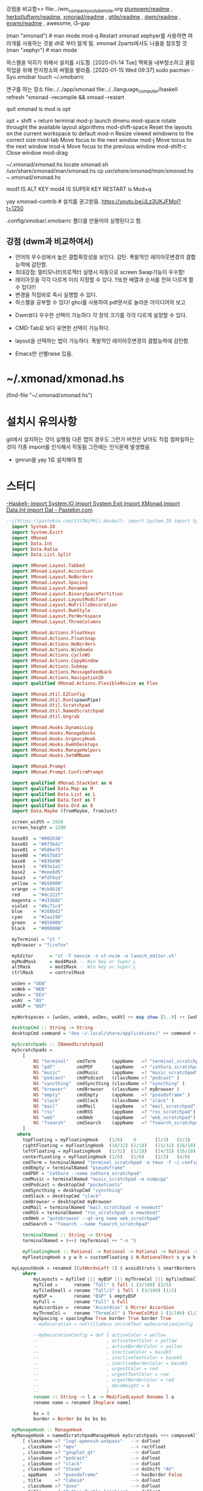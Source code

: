 
강점을 비교함=> file:../wm_compare_youtube_note.org
[[file:readme.org][stumpwm/readme]] , [[file:~/config_github/app/herbstluftwm/readme.org][herbstluftwm/readme]], [[file:~/config_github/app/xmonad/readme.org][xmonad/readme]] , [[file:~/config_github/app/qtile/readme.org][qtile/readme]] , [[file:~/config_github/app/dwm/readme.org][dwm/readme]] ,
[[file:~/config_github/app/exwm/readme.org][exwm/readme]] , awesome, i3-gap

(man "xmonad")  # man mode 
mod-q Restart xmonad
    xephyer를 사용하면 여러개를 사용하는 것을 dt로 부터 알게 됨. xmonad 2parts에서도 나옴을 참조할 것
    (man "xephyr")  # man mode



하스켈을 익히기 위해서 설치를 시도함.
[2020-01-14 Tue] 맥북을 내부청소하고 쿨링 작업을 위해 먼지청소와 써멀을 발라줌.
[2020-01-15 Wed 09:37] sudo pacman -Syu xmobar
touch ~/.xmobarrc

연구를 하는 장소
 file:../../app/xmonad
 file:../../language_computer/haskell
refresh "xmonad --recompile && xmoad --restart


quit xmonad is 
mod is opt 

opt + shift + return terminal
mod-p launch dmenu
mod-space rotate throught the available layout algorithms
mod-shift-space Reset the layouts on the current workspace to default
mod-n Resize viewed windowns to the correct size
mod-tab Move focus to the next window
mod-j Move tocus to the next window
mod-k Move focus to the previous window
mod-shift-c Close window
mod-drag


~/.xmonad/xmonad.hs
locate xmonad.sh
/usr/share/xmonad/man/xmonad.hs
cp /usr/share/xmonad/man/xmonad.hs ~/.xmonad/xmonad.hs

mod1 IS ALT KEY
mod4 IS SUPER KEY
RESTART is Mod+q

yay xmonad-contrib # 설치를 권고받음. https://youtu.be/JLz3UKJFMoI?t=1250

.config/xmobar/.xmobarrc 폴더를 만들어야 실행된다고 함.

** 강점 (dwm과 비교하여서)
- 언어의 우수성에서 높은 결합확장성을 보인다. 감탄. 폭발적인 레이아웃변경의 결합능력에 감탄함.
- 최대강점: 멀티모니터프로젝터 실행시 자동으로 screen Swap기능이 우수함!
- 레이아웃을 각각 다르게 미리 지정할 수 있다.
      !!또한 배열과 순서를 전혀 다르게 짤 수 있다!!!
- 변경을 직접바로 즉시 실행할 수 있다.
- 하스켈을 공부할 수 있다! ghci를 사용하여 pdf문서로 놀라운 아이디어의 보고

# .config/xmonad/ 폴더에 저장할 수 도 있다하니 고려할 것. xmonad.hs

- Dwm보다 우수한 선택이 가능하다 각 창의 크기를 각각 다르게 설정할 수 있다.
- CMD-Tab로 보다 유연한 선택이 가능하다.

- layout을 선택하는 법이 가능하다. 폭발적인 레이아웃변경의 결합능력에 감탄함.
- Emacs만 선별raise 있음.
* ~/.xmonad/xmonad.hs
(find-file "~/.xmonad/xmonad.hs")
* 설치시 유의사항
git에서 설치하는 것이 실행됨
다른 앱의 경우도 그런가 버전은 낮아도 직접 컴파일하는 것이 각종 import를 인식해서 작동됨
그전에는 인식문제 발생했음
- gmrun을 yay 1로 설치해야 함

* 스터디



      :tangle_test_pastebin_com:       
[[https://pastebin.com/VJSTWjPH][-Haskell- import System.IO import System.Exit import XMonad import Data.Int import Dat - Pastebin.com]]
  #+begin_src haskell :results silent :tangle ./tangle_test/pastebin.com_xmonad.hs
--[[https://pastebin.com/VJSTWjPH][-Haskell- import System.IO import System.Exit import XMonad import Data.Int import Dat - Pastebin.com]]
  import System.IO
  import System.Exitt
  import XMonad
  import Data.Int
  import Data.Ratio
  import Data.List.Split

  import XMonad.Layout.Tabbed
  import XMonad.Layout.Accordion
  import XMonad.Layout.NoBorders
  import XMonad.Layout.Spacing
  import XMonad.Layout.Renamed
  import XMonad.Layout.BinarySpacePartition
  import XMonad.Layout.LayoutModifier
  import XMonad.Layout.NoFrillsDecoration
  import XMonad.Layout.DwmStyle
  import XMonad.Layout.PerWorkspace
  import XMonad.Layout.ThreeColumns

  import XMonad.Actions.FloatKeys
  import XMonad.Actions.FloatSnap
  import XMonad.Actions.NoBorders
  import XMonad.Actions.WindowGo
  import XMonad.Actions.CycleWS
  import XMonad.Actions.CopyWindow
  import XMonad.Actions.Submap
  import XMonad.Actions.MessageFeedback
  import XMonad.Actions.Navigation2D
  import qualified XMonad.Actions.FlexibleResize as Flex

  import XMonad.Util.EZConfig
  import XMonad.Util.Run(spawnPipe)
  import XMonad.Util.Scratchpad
  import XMonad.Util.NamedScratchpad
  import XMonad.Util.Ungrab

  import XMonad.Hooks.DynamicLog
  import XMonad.Hooks.ManageDocks
  import XMonad.Hooks.UrgencyHook
  import XMonad.Hooks.EwmhDesktops
  import XMonad.Hooks.ManageHelpers
  import XMonad.Hooks.SetWMName

  import XMonad.Prompt
  import XMonad.Prompt.ConfirmPrompt

  import qualified XMonad.StackSet as W
  import qualified Data.Map as M
  import qualified Data.List as L
  import qualified Data.Text as T
  import qualified Data.Ord as O
  import Data.Maybe (fromMaybe, fromJust)

  screen_width = 1920
  screen_height = 1200

  base03  = "#002b36"
  base02  = "#073642"
  base01  = "#586e75"
  base00  = "#657b83"
  base0   = "#839496"
  base1   = "#93a1a1"
  base2   = "#eee8d5"
  base3   = "#fdf6e3"
  yellow  = "#b58900"
  orange  = "#cb4b16"
  red     = "#dc322f"
  magenta = "#d33682"
  violet  = "#6c71c4"
  blue    = "#268bd2"
  cyan    = "#2aa198"
  green   = "#859900"
  black   = "#000000"

  myTerminal = "st "
  myBrowser = "firefox"

  myEditor      = "st -T neovim -n st-nvim -e launch_editor.sh"
  myModMask     = mod4Mask -- Win key or Super_L
  altMask       = mod1Mask -- Win key or Super_L
  ctrlMask      = controlMask

  wsGen = "GEN"
  wsWeb = "WEB"
  wsDev = "DEV"
  wsAV  = "AV"
  wsNSP = "NSP"

  myWorkspaces = [wsGen, wsWeb, wsDev, wsAV] ++ map show [5..9] ++ [wsNSP]

  desktopCmd :: String -> String
  desktopCmd command = "dex ~/.local/share/applications/" ++ command ++ ".desktop"

  myScratchpads :: [NamedScratchpad]
  myScratchpads =
      [
          NS "terminal"   cmdTerm      (appName   =? "terminal_scratchpad") topFloating ,
          NS "pdf"        cmdPDF       (appName   =? "zathura_scratchpad")  rightFloating ,
          NS "music"      cmdMusic     (appName   =? "music_scratchpad")    rightFloating ,
          NS "podcast"    cmdPodcast   (className =? "podcast" )            rightFloating ,
          NS "syncthing"  cmdSyncthing (className =? "syncthing" )          rightFloating ,
          NS "browser"    cmdBrowser   (className =? myBrowser )            nonFloating ,
          NS "empty"      cmdEmpty     (appName   =? "pseudoframe" )        nonFloating ,
          NS "slack"      cmdSlack     (className =? "slack" )              rightFloating ,
          NS "mail"       cmdMail      (appName   =? "mail_scratchpad")     centerFLoating ,
          NS "rss"        cmdRSS       (appName   =? "rss_scratchpad")      centerFLoating ,
          NS "web"        cmdWeb       (appName   =? "web_scratchpad")      centerFLoating ,
          NS "fsearch"    cmdSearch    (appName   =? "fsearch_scratchpad")  leftFloating
      ] 
    where 
      topFloating = myFloatingHook    (1/6)    0       (2/3)   (2/3)
      rightFloating = myFloatingHook  (16/32) (1/18)   (15/32) (16/18)
      leftFloating = myFloatingHook   (1/32)  (1/18)   (14/32) (16/18)
      centerFLoating = myFloatingHook (1/6)   (1/6)    (2/3)   (4/6)
      cmdTerm = terminalNamed "terminal_scratchpad -e tmux -f ~/.config/tmux/tmux.conf -2 attach"
      cmdEmpty = terminalNamed "pseudoframe"
      cmdPDF = "zathura --name zathura_scratchpad"
      cmdMusic = terminalNamed "music_scratchpad -e ncmpcpp"
      cmdPodcast = desktopCmd "pocketcasts"
      cmdSyncthing = desktopCmd "syncthing"
      cmdSlack = desktopCmd "slack"
      cmdBrowser = desktopCmd myBrowser
      cmdMail = terminalNamed "mail_scratchpad -e neomutt"
      cmdRSS = terminalNamed "rss_scratchpad -e newsboat"
      cmdWeb = "qutebrowser --qt-arg name web_scratchpad"
      cmdSearch = "fsearch --name fsearch_scratchpad"

      terminalNamed :: String -> String
      terminalNamed = (++) (myTerminal ++ "-n ")
    
      myFloatingHook :: Rational -> Rational -> Rational -> Rational -> ManageHook
      myFloatingHook x y w h = customFloating $ W.RationalRect x y w h

  myLayoutHook = renamed [CutWordsLeft 1] $ avoidStruts $ smartBorders $ mySpacing $ onWorkspace "AV" (myFull ||| myTiled) $ myLayouts
      where
          myLayouts = myTiled ||| myBSP ||| myThreeCol ||| myTiledSmall ||| myFull
          myTiled =      rename "Tall" $ Tall 1 (3/100) (3/5)
          myTiledSmall = rename "Tall/2" $ Tall 1 (3/100) (1/2)
          myBSP =        rename "BSP" $ emptyBSP
          myFull =       rename "Full" $ Full
          myAccordion =  rename "Accordion" $ Mirror Accordion
          myThreeCol =   rename "ThreeCol" $ ThreeColMid 1 (3/100) (1/2) 
          mySpacing = spacingRaw True border True border True 
          --myDecoration = noFrillsDeco shrinkText myDecorationConfig

          --myDecorationConfig = def { activeColor = yellow
          --                         , activeTextColor = yellow
          --                         , activeBorderColor = yellow
          --                         , inactiveColor = base03
          --                         , inactiveTextColor = base03
          --                         , inactiveBorderColor = base03
          --                         , urgentColor = red
          --                         , urgentTextColor = red
          --                         , urgentBorderColor = red
          --                         , decoHeight = 8
          --                         }
          rename :: String -> l a -> ModifiedLayout Rename l a 
          rename name = renamed [Replace name]

          bs = 8
          border = Border bs bs bs bs

  myManageHook :: ManageHook
  myManageHook = namedScratchpadManageHook myScratchpads <+> composeAll
      [ className =? "lxqt-openssh-askpass"   --> doFloat
      , className =? "mpv"                    --> rectFloat
      , className =? "gnuplot_qt"             --> doFloat
      , className =? "podcast"                --> doFloat
      , className =? "slack"                  --> doFloat
      , className =? "Steam"                  --> doShift "AV"
      , appName   =? "pseudoframe"            --> hasBorder False
      , title     =? "Cuboid"                 --> doFloat
      , className =? "dzen"                   --> doFloat
      , title     =? "Python Turtle Graphics" --> doFloat
      , currentWs =? wsDev                    --> keepMaster "st-nvim" 
      , appName   =? "Popup"                  --> hasBorder False
      , appName   =? "Toolkit"                --> doFloat
      , isDialog                              --> doFloat
      , manageDocks
      ]
          where
              rectFloat = doRectFloat $ W.RationalRect (6/8) (6/8) (2/8 - 1/32) (2/8 - 1/32)
              keepMaster :: String -> ManageHook
              keepMaster c = assertSlave <+> assertMaster
                  where
                      assertSlave = fmap (/= c) className --> doF W.swapDown
                      assertMaster = className =? c --> doF W.swapMaster

  inputDoc :: String -> String -> String -> X Handle
  inputDoc name fg bg = do
    -- focused screen location/size
      handle <- spawnPipe $ unwords [ "~/.local/bin/showHintForInputMode.sh"
                                    , show name
                                    , show fg
                                    , show bg
                                    , "22"
                                    ]
      return handle

  keyMapDoc :: String -> String -> String -> Int -> X Handle
  keyMapDoc desc id color delay = do
    -- focused screen location/size
      handle <- spawnPipe $ unwords [ "~/.local/bin/showHintForKeymap.sh"
                                    , desc
                                    , id
                                    , "22"
                                    , show delay
                                    , show color
                                    , show 0
                                    ]
      return handle

  -- | Given a list of key bindings, return an action that temporay modifies
  --   your bindings. Hit `Escape` to switch back to normal key bindings.

  inputMode :: Handle -> [((KeyMask, KeySym), X ())] -> X ()
  inputMode handle bindings = submap modeMap
    where 
        modeMap = M.fromList
                  $ ((0, xK_Escape), inputModeAction handle $ return ())
                  : [ (maskedKey, (inputModeAction handle action) >> submap modeMap)
                    | (maskedKey, action) <- bindings
                    ]
                        where 
                            inputModeAction handle action = do
                                io $ hClose handle
                                action


  rmDesc :: [(a,b,c)] -> [(a,b)]
  rmDesc x = [(t1,t2) | (t1,t2,_) <- x]

  fmtDesc :: String -> [(String, a, String)] -> Int -> String -> String -> String
  fmtDesc name map rows fg hl | name == "" = "'" ++ "\\n" ++ list ++ "'"
                              | otherwise  = "'" ++ colStr hl ++ name ++ "\\n\\n" ++ list ++ "'"
      where
          list = L.intercalate "\\n" (foldr (zipWithMore (++)) [""] col)
          col = chunksOf nRows $ colDesc map
          --sortKeys  = L.sortBy (\(a,_,_) (b,_,_) -> compare a b)
          maxChars = 200
          lMap = length map
          nRows = min rows lMap
          nCol = max 1 $ ceiling $ fromIntegral lMap / fromIntegral nRows
          charsPerCol = quot maxChars nCol
          charsPerICol = quot charsPerCol 2

          descAlign = charsPerICol
          keyAlign = charsPerICol
  
          colDesc :: [(String, a, String)] -> [String]
          colDesc x = [ colStr hl ++ rAlign keyAlign key ++ " " ++ colStr fg ++ lAlign descAlign desc | (key,_,desc) <- x]
  
          colStr :: String -> String
          colStr col = "^fg(" ++ col ++ ")"
  
          rAlign :: Int -> String -> String
          rAlign = textAlign T.justifyRight
  
          lAlign :: Int -> String -> String
          lAlign = textAlign T.justifyLeft

          textAlign :: (Int -> Char -> T.Text -> T.Text) -> Int -> (String -> String)
          textAlign fAlign n = T.unpack . (fAlign n ' ') . T.pack
  
          zipWithMore :: (a -> a -> a) -> [a] -> [a] -> [a]
          zipWithMore f (a:as) (b:bs) = f a b : zipWithMore f as bs
          zipWithMore _ []      bs    = bs -- if there's more in bs, use that
          zipWithMore _ as      []    = as -- if there's more in as, use that


  toSubmapP :: XConfig l -> String -> [(String, X (), String)] -> X ()
  toSubmapP c name map = do
    p1 <- inputDoc name base3 red
    p2 <- keyMapDoc desc "dzen_xmonad_p" black 1
    inputMode p2 $ getKeymap c keyMap
    io $ hClose p1
          where
              desc = fmtDesc "" map 4 base1 red
              keyMap = rmDesc map
              getKeymap c map = M.toList (mkKeymap c $ map)

  toSubmap :: XConfig l -> String -> [(String, X (), String)] -> X ()
  toSubmap c name map = do
      pipe <- keyMapDoc desc "dzen_xmonad" black 1
      submap $ mkKeymap c keyMap
      io $ hClose pipe
          where
              desc = fmtDesc name map 5 base0 yellow
              keyMap = rmDesc map


  -- Scratchpads ==========================================
  -- ======================================================
  appKeymap :: [([Char], X (), [Char])]
  appKeymap =
      [ ("c",        sp "podcast", "Podcast")
      , ("d",        sp "slack", "DeaDBeeF Slack")
      , ("s",        sp "syncthing", "Syncthing")
      , ("m",        sp "mail", "Mail")
      , ("r",        sp "rss", "RSS")
      , ("a",        sp "music", "Music Player")
      , ("p",        sp "pdf", "PDF Viewer")
      , ("<Return>", sp "terminal", "Terminal")
      , ("b",        sp "browser", "Browser")
      , ("e",        sp "empty", "Empty Window")
      , ("v",        raise $ className =? "mpv", "MPV")
      , ("f",        sp "fsearch", "FSearch")
      ]
          where sp = namedScratchpadAction myScratchpads

  layoutKeymap :: [([Char], X (), [Char])]
  layoutKeymap =
      [ ("n",   sendMessage NextLayout >> showLayout , "Next Layout") -- Next Layout
      , ("r",   sendMessage FirstLayout >> showLayout, "Default Layout") -- Default Layout
      , ("g",   toggleWindowSpacingEnabled, "Toggle Window Spacing")
      , ("k",   incWindowSpacing 4, "Increase Spacing")
      , ("j",   decWindowSpacing 4, "Decrease Spacing")
      ]
          where
              showLayout = dynamicLogString myLayoutPP >>= \d -> spawn $ "dunstify -r 219415356 -t 1500 " ++ d
              myLayoutPP = def { ppTitle = clearStr
                               , ppCurrent = clearStr
                               , ppHidden = clearStr
                               , ppLayout = idStr
                               , ppSep = ""
                               , ppWsSep = ""
                               , ppVisible = clearStr}
              idStr :: String -> String
              idStr a = a
              clearStr :: a -> String
              clearStr _ = ""

  floatKeymap :: [([Char], X (), [Char])]
  floatKeymap =
      [ ("h",   wf $ keysMoveWindow (-dr,  0), "Move Left")
      , ("l",   wf $ keysMoveWindow ( dr,  0), "Move Right")
      , ("j",   wf $ keysMoveWindow (  0, dr), "Move Down")
      , ("k",   wf $ keysMoveWindow (  0,-dr), "Move Up")
      , ("S-h", wf $ snapMove L $ Nothing, "Snap Left")
      , ("S-l", wf $ snapMove R $ Nothing, "Snap Right")
      , ("S-j", wf $ snapMove D $ Nothing, "Snap Down")
      , ("S-k", wf $ snapMove U $ Nothing, "Snap Up")
      , ("y",   wf $ keysMoveWindowTo (ed     ,      ed) (0,0), "Move Top Left")
      , ("u",   wf $ keysMoveWindowTo (sw - 15,      ed) (1,0), "Move Top Right")
      , ("n",   wf $ keysMoveWindowTo (ed     , sh - 37) (0,1), "Move Bottom Left")
      , ("m",   wf $ keysMoveWindowTo (sw - 15, sh - 37) (1,1), "Move Bottom Right")
      ]
          where
              wf = withFocused
              dr = 10
              sw = screen_width
              sh = screen_height
              ed = 12

  bspKeymap :: [([Char], X (), [Char])]
  bspKeymap =
      [ ("l",       sendMessage $ ExpandTowards R, "Expand right")
      , ("h",       sendMessage $ ExpandTowards L, "Expand left")
      , ("j",       sendMessage $ ExpandTowards D, "Expand down")
      , ("k",       sendMessage $ ExpandTowards U, "Expand up")
      , ("S-l",     sendMessage $ ShrinkFrom R, "Shrink right")
      , ("S-h",     sendMessage $ ShrinkFrom L, "Shrink left")
      , ("S-j",     sendMessage $ ShrinkFrom D, "Shrink down")
      , ("S-k",     sendMessage $ ShrinkFrom U, "Shrink up")
      , ("s",       sendMessage $ Swap, "Swap")
      , ("S-s",     sendMessage $ Rotate, "Rotate")
      , ("b",       sendMessage $ Balance, "Balance")
      , ("S-b",     sendMessage $ Equalize, "Equalize")
      ]

  resizeKeymap :: [([Char], X (), [Char])]
  resizeKeymap =
      [ ("h",          tryMsgR (ExpandTowards L) (Shrink), "Shrink Master Area")
      , ("l",          tryMsgR (ExpandTowards R) (Expand), "Expand Master Area")
      ]
          where
              tryMsgR x y = sequence_ [(tryMessageWithNoRefreshToCurrent x y), refresh]

  resizeFloatKeymap :: [([Char], X (), [Char])]
  resizeFloatKeymap =
      [ ("h",   resize (-s, 0), "Resize Left")
      , ("l",   resize (s,  0), "Resize Right")
      , ("k",   resize (0, -s), "Resize Up")
      , ("j",   resize (0,  s), "Resize Down")
      , ("S-h", resize (-b, 0), "Resize Left (fast)")
      , ("S-l", resize (b,  0), "Resize Right (fast)")
      , ("S-k", resize (0, -b), "Resize Up (fast)")
      , ("S-j", resize (0,  b), "Resize Down (fast)")
      ]
          where
              s = 20
              b = 100
              resize d = withFocused (keysResizeWindow d (0, 0))

  mainKeymap :: XConfig l -> [([Char], X (), [Char])]
  mainKeymap c = 
      [ ("M-<Return>",   spawn myTerminal, "Terminal")
      , ("M-S-<Return>", spawn myEditor, "Editor")
      , ("M-/",          spawn "rofi -show window", "Rofi (window mode)")
      , ("M-p",          spawn "rofi -show drun", "Rofi (desktop mode)")
      , ("M-S-p",        spawn "rofi -show run", "Rofi (run mode)")
      , ("M-<Tab>",      nextWindow, "Next Window")
      , ("M-S-<Tab>",    prevWindow, "Previous Window")
      , ("M-n",          refresh, "Default size")
      , ("M-S--",        withFocused (keysMoveWindowTo (sw `div` 2,0) (0.5,0)), "Dock Window in Top Center")
      , ("M-b",          sendMessage ToggleStruts, "Toggle Struts")

      -- move focus up or down the window stack
      , ("M-m",          windows W.focusMaster, "Focus Master Window")
      , ("M-`",          toggleWS' [wsNSP], "Last Focused Worksapce")
      , ("M-<Backspace>", windows $ W.shift wsNSP, "Move to Scratchpad Workspace")

      , ("M-l",          windowGo R False, "Navigate Right")
      , ("M-h",          windowGo L False, "Navigate Left")
      , ("M-k",          windowGo U False, "Navigate Up")
      , ("M-j",          windowGo D False, "Navigate Down")

      , ("M-S-l",        windowSwap R False, "Swap with Right Window")
      , ("M-S-h",        windowSwap L False, "Swap with Left Window")
      , ("M-S-k",        windowSwap U False, "Swap with Upper Window")
      , ("M-S-j",        windowSwap D False, "Swap with Lower Window")

      -- floating layer support
      , ("M-t",          switchLayer, "Switch Layer")
      , ("M-S-t",        withFocused $ windows . W.sink, "Toggle Tiling")

      -- increase or decrease number of windows in the master area
      , ("M-,",          sendMessage (IncMasterN 1), "Increment Master Area")
      , ("M-.",          sendMessage (IncMasterN (-1)), "Deincrement Master Area")

      , ("M-w",          toSubmapP c "Layout Mode" layoutKeymap, "Layout Mode")
      , ("M-f",          toSubmapP c "Float Mode" floatKeymap, "Float Mode")
      , ("M-r",          toSubmapP c "Resize Mode" resizeKeymap, "Resize Mode")
      , ("M-S-r",        toSubmapP c "Resize Mode (Float)" resizeFloatKeymap, "Resize Float Mode")
      , ("M-S-b",        toSubmapP c "BSP Mode" bspKeymap, "BSP Keymap")
      , ("M-<Space>",    toSubmap  c "Launch Mode" appKeymap, "Application Mode")
      , ("M-;",          namedScratchpadAction myScratchpads "terminal", "Terminal Scratchpad")

      -- modifying the window order
      , ("M-S-m",        windows W.swapMaster, "Swap with Master Window")

      , ("M-v",          windows copyToAll, "Copy to all WS")
      , ("M-S-v",        killAllOtherCopies, "Remove copy from other WS")
      , ("M-S-c",        kill, "Close the focused window")
      , ("M-<F1>",       unGrab >> showHelp, "Show Help")
      , ("M-x",          spawn "xkill", "Launch xkill")
      , ("M-S-q",        io exitSuccess, "Quit xmonad")
      , ("M-q",          confirmPrompt myXPConfig "Restart xmonad" $ spawn myRestartCmd, "Restart and recompile xmonad")
      ]
          where
              myXPConfig :: XPConfig
              myXPConfig = def
                  { position          = Bottom
                  , alwaysHighlight   = True
                  , promptBorderWidth = 0
                  , height            = 22
                  , font              = "xft:Source Sans Pro:size=12"
                  , bgColor           = yellow
                  , fgColor           = base3
                  }
              nextWindow = windows W.focusDown
              prevWindow = windows W.focusUp
              sw  = screen_width 
              myRestartCmd  = "if type xmonad; then xmonad --recompile && xmonad --restart; else xmessage xmonad not in \\$PATH: \"$PATH\"; fi"
              showHelp = spawn $ unwords [ "~/.local/bin/showHintForKeymap.sh"
                                  , desc
                                  , "dzen_xmonad"
                                  , show (22 :: Integer)
                                  , show (0 :: Integer)
                                  , show black
                                  , show (1 :: Integer)
                                  ]
              desc = fmtDesc "Help" (mainKeymap c) 14 base1 green

  myWorkspaceKeys :: [((KeyMask, KeySym), X())]
  myWorkspaceKeys = [((m .|. myModMask, k), f i)
          | (i, k) <- zip myWorkspaces [xK_1 .. xK_9]
          , (f, m) <- [(myToggleOrView, 0), (windows . W.shift, shiftMask)]]
              where
                  myToggleOrView = toggleOrDoSkip [wsNSP] W.view

  myMouseBindings :: [((ButtonMask, Button), Window -> X ())]
  myMouseBindings = 
      [ ((myModMask, button3), (\w -> focus w >> Flex.mouseResizeWindow w))
      ]

  myNav2DConfig :: Navigation2DConfig
  myNav2DConfig = def
      { defaultTiledNavigation    = hybridOf sideNavigation centerNavigation
      , floatNavigation           = centerNavigation
      , layoutNavigation          = [("Full", centerNavigation)]
      , unmappedWindowRect        = [("Full", singleWindowRect)]
      }

  myLogHook :: Handle -> X ()
  myLogHook xmproc = dynamicLogWithPP $ xmobarPP
      { ppOutput = hPutStrLn xmproc
      , ppTitle = xmobarColor blue "" . shorten 50
      , ppCurrent = xmobarColor "#c0c0c0" "" . wrap "" ""
      , ppSep = xmobarColor base0 "" "  :  "
      , ppUrgent = xmobarColor red ""
      , ppLayout = xmobarColor yellow ""
          --, ppLayout = const ""
      }

  myConfig xmproc = def
      { terminal    = myTerminal
      , modMask     = myModMask
      , borderWidth = myBorderWidth
      , normalBorderColor = myBorderColorNormal
      , focusedBorderColor = myBorderColorFocused
      , workspaces  = myWorkspaces
      , startupHook = setWMName "LG3D"
      , keys = \c -> mkKeymap c $ rmDesc (mainKeymap c)
      --, handleEventHook = mconcat [
      --    docksEventHook,
      --    handleEventHook def
      --]
      , layoutHook  = myLayoutHook
      , manageHook  = myManageHook <+> manageHook def
      , logHook     = myLogHook xmproc
      }
          where 
              myBorderWidth = 2
              myBorderColorNormal = base01
              myBorderColorFocused = yellow

  main :: IO ()
  main = do
      xmproc <- spawnPipe "~/.config/xmobar/xmobar"
      xmonad $ docks $ ewmh $ withNavigation2DConfig myNav2DConfig
             $ withUrgencyHook NoUrgencyHook $ myConfig xmproc `additionalKeys` myWorkspaceKeys `additionalMouseBindings` myMouseBindings
  #+end_src


#+begin_src sh :results silent
espeak -a 20 -v other/la "amare"
#+end_src
:END:



